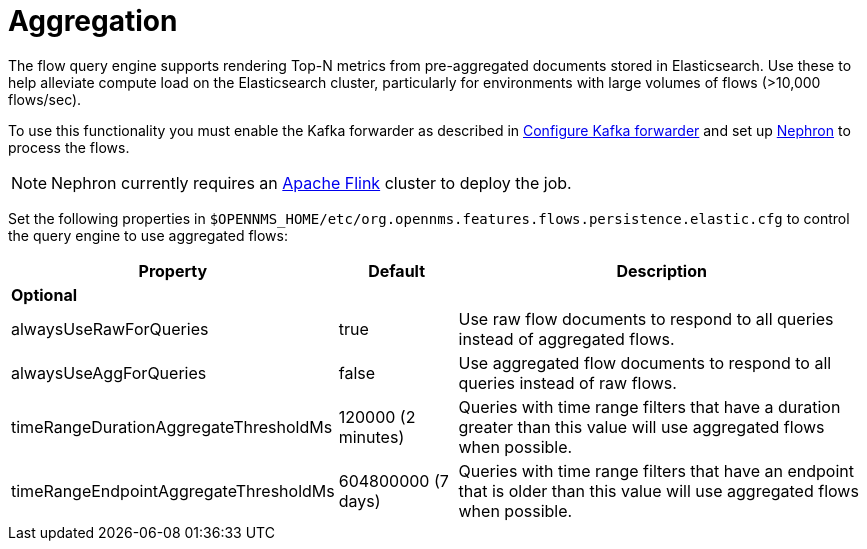 
[[ga-flow-support-aggregation]]
= Aggregation

The flow query engine supports rendering Top-N metrics from pre-aggregated documents stored in Elasticsearch.
Use these to help alleviate compute load on the Elasticsearch cluster, particularly for environments with large volumes of flows (>10,000 flows/sec).

To use this functionality you must enable the Kafka forwarder as described in <<flows/setup.adoc#kafka-forwarder-config, Configure Kafka forwarder>> and set up link:https://github.com/OpenNMS/nephron[Nephron] to process the flows.

NOTE: Nephron currently requires an link:https://flink.apache.org/[Apache Flink] cluster to deploy the job.

Set the following properties in `$OPENNMS_HOME/etc/org.opennms.features.flows.persistence.elastic.cfg` to control the query engine to use aggregated flows:

[options="header, autowidth"]
|===
| Property                               | Default            | Description
3+| *Optional*
| alwaysUseRawForQueries                 | true               | Use raw flow documents to respond to all queries instead of aggregated flows.
| alwaysUseAggForQueries                 | false              | Use aggregated flow documents to respond to all queries instead of raw flows.
| timeRangeDurationAggregateThresholdMs  | 120000 (2 minutes) | Queries with time range filters that have a duration greater than this value will use aggregated flows when possible.
| timeRangeEndpointAggregateThresholdMs  | 604800000 (7 days) | Queries with time range filters that have an endpoint that is older than this value will use aggregated flows when possible.
|===
